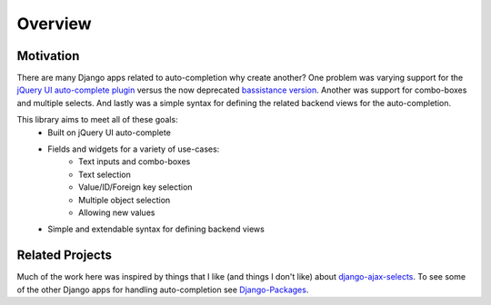 Overview
==================

Motivation
--------------------------------------

There are many Django apps related to auto-completion why create another? One problem
was varying support for the `jQuery UI auto-complete plugin <http://jqueryui.com/demos/autocomplete/>`_ 
versus the now deprecated `bassistance version <http://bassistance.de/jquery-plugins/jquery-plugin-autocomplete/>`_.
Another was support for combo-boxes and multiple selects. And lastly was a simple syntax for
defining the related backend views for the auto-completion.

This library aims to meet all of these goals:
    - Built on jQuery UI auto-complete
    - Fields and widgets for a variety of use-cases:
        - Text inputs and combo-boxes
        - Text selection
        - Value/ID/Foreign key selection
        - Multiple object selection
        - Allowing new values
    - Simple and extendable syntax for defining backend views


Related Projects
--------------------------------------

Much of the work here was inspired by things that I like (and things I don't like) about
`django-ajax-selects <http://code.google.com/p/django-ajax-selects/>`_. To see some of the
other Django apps for handling auto-completion see `Django-Packages <http://djangopackages.com/grids/g/auto-complete/>`_.
